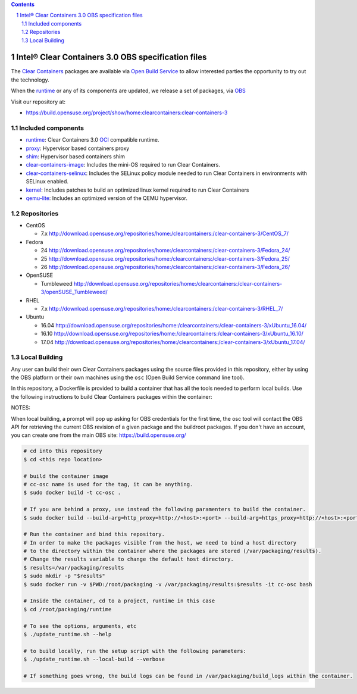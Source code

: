 .. contents::
.. sectnum::

Intel® Clear Containers 3.0 OBS specification files
###################################################


The `Clear Containers`_ packages are available via `Open Build Service`_
to allow interested parties the opportunity to try out the technology.

When the `runtime`_ or any of its components are updated, we release a set
of packages, via `OBS`_

Visit our repository at:

- https://build.opensuse.org/project/show/home:clearcontainers:clear-containers-3

Included components
===================

* `runtime`_: Clear Containers 3.0 `OCI`_ compatible runtime.
* `proxy`_: Hypervisor based containers proxy
* `shim`_: Hypervisor based containers shim
* `clear-containers-image`_: Includes the mini-OS required to run Clear
  Containers.
* `clear-containers-selinux`_: Includes the SELinux policy module needed to
  run Clear Containers in environments with SELinux enabled.
* `kernel`_: Includes patches to build an optimized linux kernel required to run Clear
  Containers
* `qemu-lite`_: Includes an optimized version of the QEMU hypervisor.


Repositories
============

* CentOS

  * 7.x http://download.opensuse.org/repositories/home:/clearcontainers:/clear-containers-3/CentOS_7/

* Fedora

  * 24 http://download.opensuse.org/repositories/home:/clearcontainers:/clear-containers-3/Fedora_24/
  * 25 http://download.opensuse.org/repositories/home:/clearcontainers:/clear-containers-3/Fedora_25/
  * 26 http://download.opensuse.org/repositories/home:/clearcontainers:/clear-containers-3/Fedora_26/

* OpenSUSE

  * Tumbleweed http://download.opensuse.org/repositories/home:/clearcontainers:/clear-containers-3/openSUSE_Tumbleweed/

* RHEL

  * 7.x http://download.opensuse.org/repositories/home:/clearcontainers:/clear-containers-3/RHEL_7/

* Ubuntu

  * 16.04 http://download.opensuse.org/repositories/home:/clearcontainers:/clear-containers-3/xUbuntu_16.04/
  * 16.10 http://download.opensuse.org/repositories/home:/clearcontainers:/clear-containers-3/xUbuntu_16.10/
  * 17.04 http://download.opensuse.org/repositories/home:/clearcontainers:/clear-containers-3/xUbuntu_17.04/

.. _`Clear Containers`:  https://clearlinux.org/features/intel%C2%AE-clear-containers

.. _`OCI`:  https://www.opencontainers.org/

.. _`runtime`: https://github.com/clearcontainers/runtime

.. _`proxy`: https://github.com/clearcontainers/proxy

.. _`shim`: https://github.com/clearcontainers/shim

.. _`Open Build Service`: http://openbuildservice.org/

.. _`OBS`: http://openbuildservice.org/

.. _`qemu-lite`: https://github.com/01org/qemu-lite/tree/qemu-2.7-lite

.. _`kernel`: https://github.com/clearcontainers/packaging/tree/master/kernel

.. _`clear-containers-image`: https://download.clearlinux.org/current/

.. _`clear-containers-selinux`: https://github.com/clearcontainers/proxy/tree/master/selinux

Local Building
==============

Any user can build their own Clear Containers packages using the source files provided in this
repository, either by using the OBS platform or their own machines using the ``osc`` (Open Build Service command line tool).

In this repository, a Dockerfile is provided to build a container that has all the tools needed to perform local builds.
Use the following instructions to build Clear Containers packages within the container:

NOTES:

When local building, a prompt will pop up asking for OBS credentials for the first time, the osc tool will contact
the OBS API for retrieving the current OBS revision of a given package and the buildroot packages. If you don't
have an account, you can create one from the main OBS site: https://build.opensuse.org/

.. code-block:: shell

   # cd into this repository
   $ cd <this repo location>

   # build the container image
   # cc-osc name is used for the tag, it can be anything.
   $ sudo docker build -t cc-osc .

   # If you are behind a proxy, use instead the following paramenters to build the container.
   $ sudo docker build --build-arg=http_proxy=http://<host>:<port> --build-arg=https_proxy=http://<host>:<port> -t cc-osc .

   # Run the container and bind this repository.
   # In order to make the packages visible from the host, we need to bind a host directory
   # to the directory within the container where the packages are stored (/var/packaging/results).
   # Change the results variable to change the default host directory.
   $ results=/var/packaging/results
   $ sudo mkdir -p "$results"
   $ sudo docker run -v $PWD:/root/packaging -v /var/packaging/results:$results -it cc-osc bash

   # Inside the container, cd to a project, runtime in this case
   $ cd /root/packaging/runtime

   # To see the options, arguments, etc
   $ ./update_runtime.sh --help

   # to build locally, run the setup script with the following parameters:
   $ ./update_runtime.sh --local-build --verbose

   # If something goes wrong, the build logs can be found in /var/packaging/build_logs within the container.
